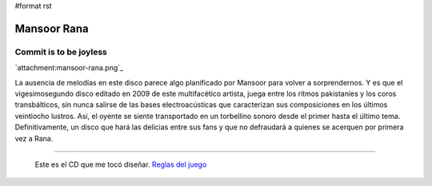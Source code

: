 #format rst

Mansoor Rana
============

Commit is to be joyless
-----------------------

`attachment:mansoor-rana.png`_

La ausencia de melodías en este disco parece algo planificado por Mansoor para volver a sorprendernos. Y es que el vigesimosegundo disco editado en 2009 de este multifacético artista, juega entre los ritmos pakistaníes y los coros transbálticos, sin nunca salirse de las bases electroacústicas que caracterizan sus composiciones en los últimos veintiocho lustros. Así, el oyente se siente transportado en un torbellino sonoro desde el primer hasta el último tema. Definitivamente, un disco que hará las delicias entre sus fans y que no defraudará a quienes se acerquen por primera vez a Rana.

-------------------------

 Este es el CD que me tocó diseñar. `Reglas del juego`_

.. ############################################################################

.. _Reglas del juego: http://elerlich.com/momentito/2009/02/grandes_exitos_1.php

